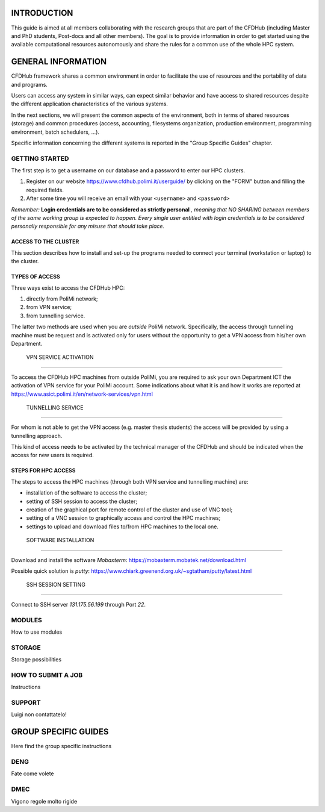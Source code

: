 =================
INTRODUCTION
=================

This guide is aimed at all members collaborating with the research groups that are part of the CFDHub (including Master and PhD students, Post-docs and all other members).
The goal is to provide information in order to get started using the available computational resources autonomously and share the rules for a common use of the whole HPC system.


=====================
GENERAL INFORMATION
=====================

CFDHub framework shares a common environment in order to facilitate the use of resources and the portability of data and programs.

Users can access any system in similar ways, can expect similar behavior and have access to shared resources despite the different application characteristics of the various systems.

In the next sections, we will present the common aspects of the environment, both in terms of shared resources (storage) and common procedures (access, accounting, filesystems organization, production environment, programming environment, batch schedulers, ...).

Specific information concerning the different systems is reported in the "Group Specific Guides" chapter.


------------------------
GETTING STARTED
------------------------

The first step is to get a username on our database and a password to enter our HPC clusters.

1. Register on our website https://www.cfdhub.polimi.it/userguide/ by clicking on the "FORM" button and filling the required fields.

2. After some time you will receive an email with your ``<username>`` and ``<password>``

*Remember:* **Login credentials are to be considered as strictly personal** *, meaning that NO SHARING between members of the same working group is expected to happen. Every single user entitled with login credentials is to be considered personally responsible for any misuse that should take place.*

______________________
ACCESS TO THE CLUSTER
______________________

This section describes how to install and set-up the programs needed to connect your terminal (workstation or laptop) to the cluster.

______________________
 TYPES OF ACCESS
______________________

Three ways exist to access the CFDHub HPC:

1. directly from PoliMi network;

2. from VPN service;

3. from tunnelling service.

The latter two methods are used when you are *outside* PoliMi network. Specifically, the access through tunnelling machine must be request and is activated only for users without the opportunity to get a VPN access from his/her own Department.



 VPN SERVICE ACTIVATION
=========================

To access the CFDHub HPC machines from outside PoliMi, you are required to ask your own Department ICT the activation of VPN service for your PoliMi account. Some indications about what it is and how it works are
reported at https://www.asict.polimi.it/en/network-services/vpn.html



 TUNNELLING SERVICE
========================

For whom is not able to get the VPN access (e.g. master thesis students) the access will be provided by using a tunnelling approach.

This kind of access needs to be activated by the technical manager of the CFDHub and should be indicated when the access for new users is required.


_______________________
 STEPS FOR HPC ACCESS
_______________________

The steps to access the HPC machines (through both VPN service and tunnelling machine) are:

* installation of the software to access the cluster;

* setting of SSH session to access the cluster;

* creation of the graphical port for remote control of the cluster and use of VNC tool;

* setting of a VNC session to graphically access and control the HPC machines;

* settings to upload and download files to/from HPC machines to the local one.



 SOFTWARE INSTALLATION
=========================

Download and install the software *Mobaxterm*: https://mobaxterm.mobatek.net/download.html

Possible quick solution is *putty*: https://www.chiark.greenend.org.uk/~sgtatham/putty/latest.html



 SSH SESSION SETTING
=========================

Connect to SSH server *131.175.56.199* through Port *22*.


---------------------
MODULES
---------------------

How to use modules



----------------------
STORAGE
----------------------

Storage possibilities


----------------------
HOW TO SUBMIT A JOB
----------------------

Instructions


----------------------
SUPPORT
----------------------

Luigi non contattatelo!


=======================
GROUP SPECIFIC GUIDES
=======================

Here find the group specific instructions


------------------------
DENG
------------------------

Fate come volete


------------------------
DMEC
------------------------

Vigono regole molto rigide